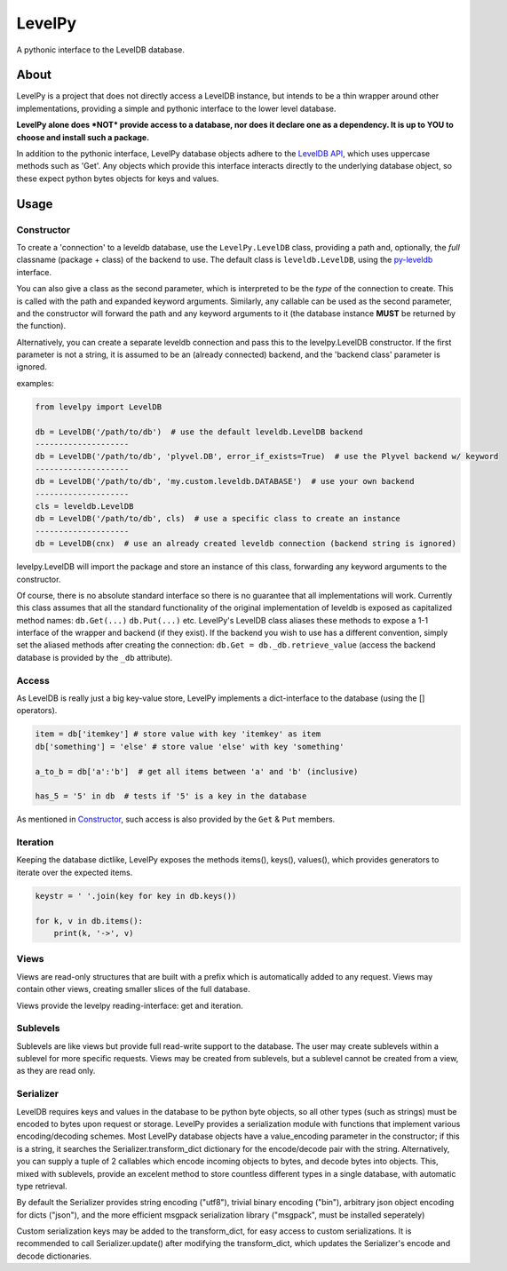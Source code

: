 
LevelPy
=======

A pythonic interface to the LevelDB database.

About
-----

LevelPy is a project that does not directly access a LevelDB instance, but
intends to be a thin wrapper around other implementations, providing a simple
and pythonic interface to the lower level database.

**LevelPy alone does *NOT* provide access to a database, nor does it declare
one as a dependency. It is up to YOU to choose and install such a package.**

In addition to the pythonic interface, LevelPy database objects adhere to the
`LevelDB API`_, which uses uppercase methods such as 'Get'. Any objects which
provide this interface interacts directly to the underlying database object,
so these expect python bytes objects for keys and values.


Usage
-----

Constructor
~~~~~~~~~~~

To create a 'connection' to a leveldb database, use the ``LevelPy.LevelDB``
class, providing a path and, optionally, the *full* classname (package + class)
of the backend to use. The default class is ``leveldb.LevelDB``, using the
`py-leveldb <https://github.com/rjpower/py-leveldb>`_ interface.

You can also give a class as the second parameter, which is interpreted to be
the *type* of the connection to create. This is called with the path and
expanded keyword arguments. Similarly, any callable can be used as the second
parameter, and the constructor will forward the path and any keyword arguments
to it (the database instance **MUST** be returned by the function).

Alternatively, you can create a separate leveldb connection and pass this to the
levelpy.LevelDB constructor. If the first parameter is not a string, it is
assumed to be an (already connected) backend, and the 'backend class' parameter
is ignored.

examples:

.. code:: python

  from levelpy import LevelDB

  db = LevelDB('/path/to/db')  # use the default leveldb.LevelDB backend
  --------------------
  db = LevelDB('/path/to/db', 'plyvel.DB', error_if_exists=True)  # use the Plyvel backend w/ keyword
  --------------------
  db = LevelDB('/path/to/db', 'my.custom.leveldb.DATABASE')  # use your own backend
  --------------------
  cls = leveldb.LevelDB
  db = LevelDB('/path/to/db', cls)  # use a specific class to create an instance
  --------------------
  db = LevelDB(cnx)  # use an already created leveldb connection (backend string is ignored)

levelpy.LevelDB will import the package and store an instance of this class,
forwarding any keyword arguments to the constructor.

Of course, there is no absolute standard interface so there is no guarantee
that all implementations will work. Currently this class assumes that all the
standard functionality of the original implementation of leveldb is exposed as
capitalized method names: ``db.Get(...)`` ``db.Put(...)`` etc. LevelPy's
LevelDB class aliases these methods to expose a 1-1 interface of the wrapper
and backend (if they exist). If the backend you wish to use has a different
convention, simply set the aliased methods after creating the connection:
``db.Get = db._db.retrieve_value`` (access the backend database is provided by
the ``_db`` attribute).


Access
~~~~~~

As LevelDB is really just a big key-value store, LevelPy implements a
dict-interface to the database (using the [] operators).

.. code:: python

  item = db['itemkey'] # store value with key 'itemkey' as item
  db['something'] = 'else' # store value 'else' with key 'something'

  a_to_b = db['a':'b']  # get all items between 'a' and 'b' (inclusive)

  has_5 = '5' in db  # tests if '5' is a key in the database

As mentioned in Constructor_, such access is also provided by the ``Get`` &
``Put`` members.

Iteration
~~~~~~~~~

Keeping the database dictlike, LevelPy exposes the methods items(), keys(),
values(), which provides generators to iterate over the expected items.

.. code:: python

  keystr = ' '.join(key for key in db.keys())

  for k, v in db.items():
      print(k, '->', v)


Views
~~~~~

Views are read-only structures that are built with a prefix which is
automatically added to any request. Views may contain other views, creating
smaller slices of the full database.

Views provide the levelpy reading-interface: get and iteration.


Sublevels
~~~~~~~~~

Sublevels are like views but provide full read-write support to the database.
The user may create sublevels within a sublevel for more specific requests.
Views may be created from sublevels, but a sublevel cannot be created from a
view, as they are read only.


Serializer
~~~~~~~~~

LevelDB requires keys and values in the database to be python byte objects, so
all other types (such as strings) must be encoded to bytes upon request or
storage. LevelPy provides a serialization module with functions that implement
various encoding/decoding schemes. Most LevelPy database objects have a
value_encoding parameter in the constructor; if this is a string, it searches
the Serializer.transform_dict dictionary for the encode/decode pair with the
string. Alternatively, you can supply a tuple of 2 callables which encode
incoming objects to bytes, and decode bytes into objects. This, mixed with
sublevels, provide an excelent method to store countless different types in
a single database, with automatic type retrieval.

By default the Serializer provides string encoding ("utf8"), trivial binary
encoding ("bin"), arbitrary json object encoding for dicts ("json"), and the
more efficient msgpack serialization library ("msgpack", must be installed
seperately)

Custom serialization keys may be added to the transform_dict, for easy access
to custom serializations. It is recommended to call Serializer.update() after
modifying the transform_dict, which updates the Serializer's encode and decode
dictionaries.

.. _LevelDB API: http://leveldb.googlecode.com/svn/trunk/doc/index.html
